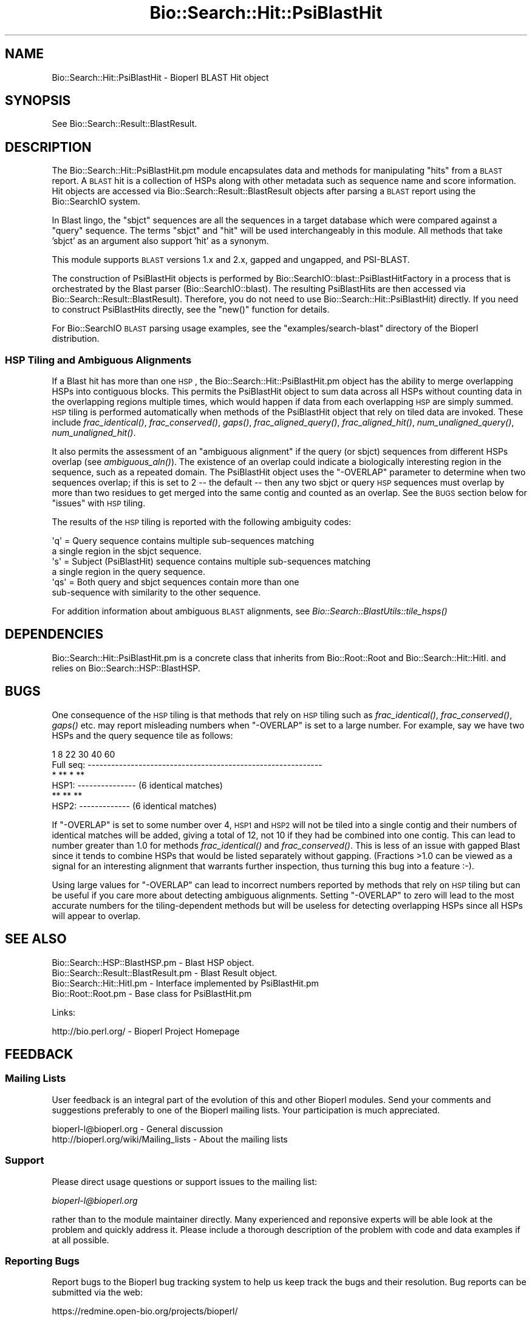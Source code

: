 .\" Automatically generated by Pod::Man 2.25 (Pod::Simple 3.16)
.\"
.\" Standard preamble:
.\" ========================================================================
.de Sp \" Vertical space (when we can't use .PP)
.if t .sp .5v
.if n .sp
..
.de Vb \" Begin verbatim text
.ft CW
.nf
.ne \\$1
..
.de Ve \" End verbatim text
.ft R
.fi
..
.\" Set up some character translations and predefined strings.  \*(-- will
.\" give an unbreakable dash, \*(PI will give pi, \*(L" will give a left
.\" double quote, and \*(R" will give a right double quote.  \*(C+ will
.\" give a nicer C++.  Capital omega is used to do unbreakable dashes and
.\" therefore won't be available.  \*(C` and \*(C' expand to `' in nroff,
.\" nothing in troff, for use with C<>.
.tr \(*W-
.ds C+ C\v'-.1v'\h'-1p'\s-2+\h'-1p'+\s0\v'.1v'\h'-1p'
.ie n \{\
.    ds -- \(*W-
.    ds PI pi
.    if (\n(.H=4u)&(1m=24u) .ds -- \(*W\h'-12u'\(*W\h'-12u'-\" diablo 10 pitch
.    if (\n(.H=4u)&(1m=20u) .ds -- \(*W\h'-12u'\(*W\h'-8u'-\"  diablo 12 pitch
.    ds L" ""
.    ds R" ""
.    ds C` ""
.    ds C' ""
'br\}
.el\{\
.    ds -- \|\(em\|
.    ds PI \(*p
.    ds L" ``
.    ds R" ''
'br\}
.\"
.\" Escape single quotes in literal strings from groff's Unicode transform.
.ie \n(.g .ds Aq \(aq
.el       .ds Aq '
.\"
.\" If the F register is turned on, we'll generate index entries on stderr for
.\" titles (.TH), headers (.SH), subsections (.SS), items (.Ip), and index
.\" entries marked with X<> in POD.  Of course, you'll have to process the
.\" output yourself in some meaningful fashion.
.ie \nF \{\
.    de IX
.    tm Index:\\$1\t\\n%\t"\\$2"
..
.    nr % 0
.    rr F
.\}
.el \{\
.    de IX
..
.\}
.\"
.\" Accent mark definitions (@(#)ms.acc 1.5 88/02/08 SMI; from UCB 4.2).
.\" Fear.  Run.  Save yourself.  No user-serviceable parts.
.    \" fudge factors for nroff and troff
.if n \{\
.    ds #H 0
.    ds #V .8m
.    ds #F .3m
.    ds #[ \f1
.    ds #] \fP
.\}
.if t \{\
.    ds #H ((1u-(\\\\n(.fu%2u))*.13m)
.    ds #V .6m
.    ds #F 0
.    ds #[ \&
.    ds #] \&
.\}
.    \" simple accents for nroff and troff
.if n \{\
.    ds ' \&
.    ds ` \&
.    ds ^ \&
.    ds , \&
.    ds ~ ~
.    ds /
.\}
.if t \{\
.    ds ' \\k:\h'-(\\n(.wu*8/10-\*(#H)'\'\h"|\\n:u"
.    ds ` \\k:\h'-(\\n(.wu*8/10-\*(#H)'\`\h'|\\n:u'
.    ds ^ \\k:\h'-(\\n(.wu*10/11-\*(#H)'^\h'|\\n:u'
.    ds , \\k:\h'-(\\n(.wu*8/10)',\h'|\\n:u'
.    ds ~ \\k:\h'-(\\n(.wu-\*(#H-.1m)'~\h'|\\n:u'
.    ds / \\k:\h'-(\\n(.wu*8/10-\*(#H)'\z\(sl\h'|\\n:u'
.\}
.    \" troff and (daisy-wheel) nroff accents
.ds : \\k:\h'-(\\n(.wu*8/10-\*(#H+.1m+\*(#F)'\v'-\*(#V'\z.\h'.2m+\*(#F'.\h'|\\n:u'\v'\*(#V'
.ds 8 \h'\*(#H'\(*b\h'-\*(#H'
.ds o \\k:\h'-(\\n(.wu+\w'\(de'u-\*(#H)/2u'\v'-.3n'\*(#[\z\(de\v'.3n'\h'|\\n:u'\*(#]
.ds d- \h'\*(#H'\(pd\h'-\w'~'u'\v'-.25m'\f2\(hy\fP\v'.25m'\h'-\*(#H'
.ds D- D\\k:\h'-\w'D'u'\v'-.11m'\z\(hy\v'.11m'\h'|\\n:u'
.ds th \*(#[\v'.3m'\s+1I\s-1\v'-.3m'\h'-(\w'I'u*2/3)'\s-1o\s+1\*(#]
.ds Th \*(#[\s+2I\s-2\h'-\w'I'u*3/5'\v'-.3m'o\v'.3m'\*(#]
.ds ae a\h'-(\w'a'u*4/10)'e
.ds Ae A\h'-(\w'A'u*4/10)'E
.    \" corrections for vroff
.if v .ds ~ \\k:\h'-(\\n(.wu*9/10-\*(#H)'\s-2\u~\d\s+2\h'|\\n:u'
.if v .ds ^ \\k:\h'-(\\n(.wu*10/11-\*(#H)'\v'-.4m'^\v'.4m'\h'|\\n:u'
.    \" for low resolution devices (crt and lpr)
.if \n(.H>23 .if \n(.V>19 \
\{\
.    ds : e
.    ds 8 ss
.    ds o a
.    ds d- d\h'-1'\(ga
.    ds D- D\h'-1'\(hy
.    ds th \o'bp'
.    ds Th \o'LP'
.    ds ae ae
.    ds Ae AE
.\}
.rm #[ #] #H #V #F C
.\" ========================================================================
.\"
.IX Title "Bio::Search::Hit::PsiBlastHit 3"
.TH Bio::Search::Hit::PsiBlastHit 3 "2013-05-09" "perl v5.14.2" "User Contributed Perl Documentation"
.\" For nroff, turn off justification.  Always turn off hyphenation; it makes
.\" way too many mistakes in technical documents.
.if n .ad l
.nh
.SH "NAME"
Bio::Search::Hit::PsiBlastHit \- Bioperl BLAST Hit object
.SH "SYNOPSIS"
.IX Header "SYNOPSIS"
See Bio::Search::Result::BlastResult.
.SH "DESCRIPTION"
.IX Header "DESCRIPTION"
The Bio::Search::Hit::PsiBlastHit.pm module encapsulates data and
methods for manipulating \*(L"hits\*(R" from a \s-1BLAST\s0 report. A \s-1BLAST\s0 hit is a
collection of HSPs along with other metadata such as sequence name and
score information. Hit objects are accessed via
Bio::Search::Result::BlastResult objects after parsing a \s-1BLAST\s0
report using the Bio::SearchIO system.
.PP
In Blast lingo, the \*(L"sbjct\*(R" sequences are all the sequences in a
target database which were compared against a \*(L"query\*(R" sequence.  The
terms \*(L"sbjct\*(R" and \*(L"hit\*(R" will be used interchangeably in this module.
All methods that take 'sbjct' as an argument also support 'hit' as a
synonym.
.PP
This module supports \s-1BLAST\s0 versions 1.x and 2.x, gapped and ungapped,
and PSI-BLAST.
.PP
The construction of PsiBlastHit objects is performed by
Bio::SearchIO::blast::PsiBlastHitFactory in a process that is
orchestrated by the Blast parser (Bio::SearchIO::blast).
The resulting PsiBlastHits are then accessed via
Bio::Search::Result::BlastResult). Therefore, you do not need to
use Bio::Search::Hit::PsiBlastHit) directly. If you need to
construct PsiBlastHits directly, see the \f(CW\*(C`new()\*(C'\fR function for details.
.PP
For Bio::SearchIO \s-1BLAST\s0 parsing usage examples, see the
\&\f(CW\*(C`examples/search\-blast\*(C'\fR directory of the Bioperl distribution.
.SS "\s-1HSP\s0 Tiling and Ambiguous Alignments"
.IX Subsection "HSP Tiling and Ambiguous Alignments"
If a Blast hit has more than one \s-1HSP\s0, the Bio::Search::Hit::PsiBlastHit.pm
object has the ability to merge overlapping HSPs into contiguous
blocks. This permits the PsiBlastHit object to sum data across all HSPs
without counting data in the overlapping regions multiple times, which
would happen if data from each overlapping \s-1HSP\s0 are simply summed.  \s-1HSP\s0
tiling is performed automatically when methods of the PsiBlastHit object
that rely on tiled data are invoked. These include
\&\fIfrac_identical()\fR, \fIfrac_conserved()\fR, \fIgaps()\fR,
\&\fIfrac_aligned_query()\fR, \fIfrac_aligned_hit()\fR,
\&\fInum_unaligned_query()\fR, \fInum_unaligned_hit()\fR.
.PP
It also permits the assessment of an \*(L"ambiguous alignment\*(R" if the
query (or sbjct) sequences from different HSPs overlap
(see \fIambiguous_aln()\fR). The existence
of an overlap could indicate a biologically interesting region in the
sequence, such as a repeated domain.  The PsiBlastHit object uses the
\&\f(CW\*(C`\-OVERLAP\*(C'\fR parameter to determine when two sequences overlap; if this is
set to 2 \*(-- the default \*(-- then any two sbjct or query \s-1HSP\s0 sequences
must overlap by more than two residues to get merged into the same
contig and counted as an overlap. See the \s-1BUGS\s0  section below for
\&\*(L"issues\*(R" with \s-1HSP\s0 tiling.
.PP
The results of the \s-1HSP\s0 tiling is reported with the following ambiguity codes:
.PP
.Vb 2
\&   \*(Aqq\*(Aq = Query sequence contains multiple sub\-sequences matching
\&         a single region in the sbjct sequence.
\&
\&   \*(Aqs\*(Aq = Subject (PsiBlastHit) sequence contains multiple sub\-sequences matching
\&         a single region in the query sequence.
\&
\&   \*(Aqqs\*(Aq = Both query and sbjct sequences contain more than one
\&          sub\-sequence with similarity to the other sequence.
.Ve
.PP
For addition information about ambiguous \s-1BLAST\s0 alignments, see
\&\fIBio::Search::BlastUtils::tile_hsps()\fR
.SH "DEPENDENCIES"
.IX Header "DEPENDENCIES"
Bio::Search::Hit::PsiBlastHit.pm is a concrete class that inherits from
Bio::Root::Root and Bio::Search::Hit::HitI.  and relies on
Bio::Search::HSP::BlastHSP.
.SH "BUGS"
.IX Header "BUGS"
One consequence of the \s-1HSP\s0 tiling is that methods that rely on \s-1HSP\s0
tiling such as \fIfrac_identical()\fR, \fIfrac_conserved()\fR, \fIgaps()\fR
etc. may report misleading numbers when \f(CW\*(C`\-OVERLAP\*(C'\fR is set to a large
number.  For example, say we have two HSPs and the query sequence tile
as follows:
.PP
.Vb 6
\&            1      8             22      30        40             60
\& Full seq:  \-\-\-\-\-\-\-\-\-\-\-\-\-\-\-\-\-\-\-\-\-\-\-\-\-\-\-\-\-\-\-\-\-\-\-\-\-\-\-\-\-\-\-\-\-\-\-\-\-\-\-\-\-\-\-\-\-\-\-\-
\&                    *  ** *   **
\& HSP1:             \-\-\-\-\-\-\-\-\-\-\-\-\-\-\-                    (6 identical matches)
\&                              **   **  **
\& HSP2:                        \-\-\-\-\-\-\-\-\-\-\-\-\-           (6 identical matches)
.Ve
.PP
If \f(CW\*(C`\-OVERLAP\*(C'\fR is set to some number over 4, \s-1HSP1\s0 and \s-1HSP2\s0 will not be
tiled into a single contig and their numbers of identical matches will
be added, giving a total of 12, not 10 if they had be combined into
one contig. This can lead to number greater than 1.0 for methods
\&\fIfrac_identical()\fR and \fIfrac_conserved()\fR. This is less of an issue
with gapped Blast since it tends to combine HSPs that would be listed
separately without gapping.  (Fractions >1.0 can be viewed as a
signal for an interesting alignment that warrants further inspection,
thus turning this bug into a feature :\-).
.PP
Using large values for \f(CW\*(C`\-OVERLAP\*(C'\fR can lead to incorrect numbers
reported by methods that rely on \s-1HSP\s0 tiling but can be useful if you
care more about detecting ambiguous alignments.  Setting \f(CW\*(C`\-OVERLAP\*(C'\fR
to zero will lead to the most accurate numbers for the
tiling-dependent methods but will be useless for detecting overlapping
HSPs since all HSPs will appear to overlap.
.SH "SEE ALSO"
.IX Header "SEE ALSO"
.Vb 4
\& Bio::Search::HSP::BlastHSP.pm         \- Blast HSP object.
\& Bio::Search::Result::BlastResult.pm   \- Blast Result object.
\& Bio::Search::Hit::HitI.pm             \- Interface implemented by PsiBlastHit.pm
\& Bio::Root::Root.pm                    \- Base class for PsiBlastHit.pm
.Ve
.PP
Links:
.PP
.Vb 1
\& http://bio.perl.org/                       \- Bioperl Project Homepage
.Ve
.SH "FEEDBACK"
.IX Header "FEEDBACK"
.SS "Mailing Lists"
.IX Subsection "Mailing Lists"
User feedback is an integral part of the evolution of this and other
Bioperl modules.  Send your comments and suggestions preferably to one
of the Bioperl mailing lists.  Your participation is much appreciated.
.PP
.Vb 2
\&  bioperl\-l@bioperl.org                  \- General discussion
\&  http://bioperl.org/wiki/Mailing_lists  \- About the mailing lists
.Ve
.SS "Support"
.IX Subsection "Support"
Please direct usage questions or support issues to the mailing list:
.PP
\&\fIbioperl\-l@bioperl.org\fR
.PP
rather than to the module maintainer directly. Many experienced and 
reponsive experts will be able look at the problem and quickly 
address it. Please include a thorough description of the problem 
with code and data examples if at all possible.
.SS "Reporting Bugs"
.IX Subsection "Reporting Bugs"
Report bugs to the Bioperl bug tracking system to help us keep track
the bugs and their resolution. Bug reports can be submitted via the
web:
.PP
.Vb 1
\&    https://redmine.open\-bio.org/projects/bioperl/
.Ve
.SH "AUTHOR"
.IX Header "AUTHOR"
Steve Chervitz <sac@bioperl.org>
.PP
See the \s-1FEEDBACK\s0 section  for where to send bug reports and comments.
.SH "ACKNOWLEDGEMENTS"
.IX Header "ACKNOWLEDGEMENTS"
This software was originally developed in the Department of Genetics
at Stanford University. I would also like to acknowledge my
colleagues at Affymetrix for useful feedback.
.SH "COPYRIGHT"
.IX Header "COPYRIGHT"
Copyright (c) 1996\-2001 Steve Chervitz. All Rights Reserved.
.SH "DISCLAIMER"
.IX Header "DISCLAIMER"
This software is provided \*(L"as is\*(R" without warranty of any kind.
.SH "APPENDIX"
.IX Header "APPENDIX"
The rest of the documentation details each of the object methods.
Internal methods are usually preceded with a _
.SS "new"
.IX Subsection "new"
.Vb 10
\& Usage     : $hit = Bio::Search::Hit::PsiBlastHit\->new( %named_params );
\&           : Bio::Search::Hit::PsiBlastHit.pm objects are constructed
\&           : automatically by Bio::SearchIO::PsiBlastHitFactory.pm,
\&           : so there is no need for direct instantiation.
\& Purpose   : Constructs a new PsiBlastHit object and Initializes key variables
\&           : for the hit.
\& Returns   : A Bio::Search::Hit::PsiBlastHit object
\& Argument  : Named Parameters:
\&           : Parameter keys are case\-insensitive.
\&           :     \-RAW_DATA   => array reference holding raw BLAST report data
\&           :                    for a single hit. This includes all lines
\&           :                    within the HSP alignment listing section of a
\&           :                    traditional BLAST or PSI\-BLAST (non\-XML) report,
\&           :                    starting at (or just after) the leading \*(Aq>\*(Aq.
\&           :         \-HOLD_RAW_DATA => boolean, should \-RAW_DATA be saved within the object.
\&           :         \-QUERY_LEN  => Length of the query sequence
\&           :         \-ITERATION  => integer (PSI\-BLAST iteration number in which hit was found)
\&           :         \-OVERLAP    => integer (maximum overlap between adjacent
\&           :                    HSPs when tiling)
\&           :         \-PROGRAM    => string (type of Blast: BLASTP, BLASTN, etc)
\&           :         \-SIGNIF     => significance
\&           :         \-IS_PVAL    => boolean, true if \-SIGNIF contains a P\-value
\&           :         \-SCORE      => raw BLAST score
\&           :         \-FOUND_AGAIN   => boolean, true if this was a hit from the
\&           :                       section of a PSI\-BLAST with iteration > 1
\&           :                       containing sequences that were also found
\&           :                       in iteration 1.
\& Comments  : This object accepts raw Blast report data not because it
\&           : is required for parsing, but in order to retrieve it
\&           : (only available if \-HOLD_RAW_DATA is set to true).
.Ve
.PP
See Also   : \fIBio::Search::BlastUtils::tile_hsps()\fR, \fIBio::Root::Root::new()\fR
.SS "algorithm"
.IX Subsection "algorithm"
.Vb 9
\& Title   : algorithm
\& Usage   : $alg = $hit\->algorithm();
\& Function: Gets the algorithm specification that was used to obtain the hit
\&           For BLAST, the algorithm denotes what type of sequence was aligned
\&           against what (BLASTN: dna\-dna, BLASTP prt\-prt, BLASTX translated
\&           dna\-prt, TBLASTN prt\-translated dna, TBLASTX translated
\&           dna\-translated dna).
\& Returns : a scalar string
\& Args    : none
.Ve
.SS "name"
.IX Subsection "name"
.Vb 8
\& Usage     : $hit\->name([string]);
\& Purpose   : Set/Get a string to identify the hit.
\& Example   : $name = $hit\->name;
\&           : $hit\->name(\*(AqM81707\*(Aq);
\& Returns   : String consisting of the hit\*(Aqs name or undef if not set.
\& Comments  : The name is parsed out of the "Query=" line as the first chunk of
\&             non\-whitespace text. If you want the rest of the line, use
\&             $hit\->description().
.Ve
.PP
See Also: \fIaccession()\fR
.SS "description"
.IX Subsection "description"
.Vb 10
\& Usage     : $hit_object\->description( [integer] );
\& Purpose   : Set/Get a description string for the hit.
\&             This is parsed out of the "Query=" line as everything after
\&             the first chunk of non\-whitespace text. Use $hit\->name()
\&             to get the first chunk (the ID of the sequence).
\& Example   : $description = $hit\->description;
\&           : $desc_60char = $hit\->description(60);
\& Argument  : Integer (optional) indicating the desired length of the
\&           : description string to be returned.
\& Returns   : String consisting of the hit\*(Aqs description or undef if not set.
.Ve
.SS "accession"
.IX Subsection "accession"
.Vb 8
\& Title   : accession
\& Usage   : $acc = $hit\->accession();
\& Function: Retrieve the accession (if available) for the hit
\& Returns : a scalar string (empty string if not set)
\& Args    : none
\& Comments: Accession numbers are extracted based on the assumption that they
\&           are delimited by | characters (NCBI\-style). If this is not the case,
\&           use the name() method and parse it as necessary.
.Ve
.PP
See Also: \fIname()\fR
.SS "raw_score"
.IX Subsection "raw_score"
.Vb 6
\& Usage     : $hit_object\->raw_score();
\& Purpose   : Gets the BLAST score of the best HSP for the current Blast hit.
\& Example   : $score = $hit_object\->raw_score();
\& Returns   : Integer
\& Argument  : n/a
\& Throws    : n/a
.Ve
.PP
See Also   : \fIbits()\fR
.SS "length"
.IX Subsection "length"
.Vb 8
\& Usage     : $hit_object\->length();
\& Purpose   : Get the total length of the hit sequence.
\& Example   : $len = $hit_object\->length();
\& Returns   : Integer
\& Argument  : n/a
\& Throws    : n/a
\& Comments  : Developer note: when using the built\-in length function within
\&           : this module, call it as CORE::length().
.Ve
.PP
See Also   : \fIlogical_length()\fR,  \fIlength_aln()\fR
.SS "significance"
.IX Subsection "significance"
Equivalent to \fIsignif()\fR
.SS "next_hsp"
.IX Subsection "next_hsp"
.Vb 6
\& Title    : next_hsp
\& Usage    : $hsp = $obj\->next_hsp();
\& Function : returns the next available High Scoring Pair object
\& Example  :
\& Returns  : Bio::Search::HSP::BlastHSP or undef if finished
\& Args     : none
.Ve
.SS "score"
.IX Subsection "score"
Equivalent to \fIraw_score()\fR
.SS "hit_length"
.IX Subsection "hit_length"
Equivalent to \fIlength()\fR
.SS "signif"
.IX Subsection "signif"
.Vb 10
\& Usage     : $hit_object\->signif( [format] );
\& Purpose   : Get the P or Expect value for the best HSP of the given BLAST hit.
\&           : The value returned is the one which is reported in the description
\&           : section of the Blast report. For Blast1 and WU\-Blast2, this
\&           : is a P\-value, for Blast2, it is an Expect value.
\& Example   : $obj\->signif()        # returns 1.3e\-34
\&           : $obj\->signif(\*(Aqexp\*(Aq)   # returns \-34
\&           : $obj\->signif(\*(Aqparts\*(Aq) # returns (1.3, \-34)
\& Returns   : Float or scientific notation number (the raw P/Expect value, DEFAULT).
\&           : Integer if format == \*(Aqexp\*(Aq (the magnitude of the base 10 exponent).
\&           : 2\-element list (float, int) if format == \*(Aqparts\*(Aq and P/Expect value
\&           :                is in scientific notation (see Comments).
\& Argument  : format: string of \*(Aqraw\*(Aq | \*(Aqexp\*(Aq | \*(Aqparts\*(Aq
\&           :    \*(Aqraw\*(Aq returns value given in report. Default. (1.2e\-34)
\&           :    \*(Aqexp\*(Aq returns exponent value only (34)
\&           :    \*(Aqparts\*(Aq returns the decimal and exponent as a
\&           :            2\-element list (1.2, \-34)  (see Comments).
\& Throws    : n/a
\& Comments  : The signif() method provides a way to deal with the fact that
\&           : Blast1 and Blast2 formats (and WU\- vs. NCBI\-BLAST) differ in
\&           : what is reported in the description lines of each hit in the
\&           : Blast report. The signif() method frees any client code from
\&           : having to know if this is a P\-value or an Expect value,
\&           : making it easier to write code that can process both
\&           : Blast1 and Blast2 reports. This is not necessarily a good thing,
\&           : since one should always know when one is working with P\-values or
\&           : Expect values (hence the deprecated status).
\&           : Use of expect() is recommended since all hits will have an Expect value.
\&           :
\&           : Using the \*(Aqparts\*(Aq argument is not recommended since it will not
\&           : work as expected if the expect value is not in scientific notation.
\&           : That is, floats are not converted into sci notation before
\&           : splitting into parts.
.Ve
.PP
See Also   : p(), \fIexpect()\fR, \fIBio::Search::BlastUtils::get_exponent()\fR
.SS "to_string"
.IX Subsection "to_string"
.Vb 10
\& Title   : to_string
\& Usage   : print $hit\->to_string;
\& Function: Returns a string representation for the Blast Hit.
\&           Primarily intended for debugging purposes.
\& Example : see usage
\& Returns : A string of the form:
\&           [PsiBlastHit] <name> <description>
\&           e.g.:
\&           [PsiBlastHit] emb|Z46660|SC9725 S.cerevisiae chromosome XIII cosmid
\& Args    : None
.Ve
.SS "ambiguous_aln"
.IX Subsection "ambiguous_aln"
.Vb 10
\& Usage     : $ambig_code = $hit_object\->ambiguous_aln();
\& Purpose   : Sets/Gets ambiguity code data member.
\& Example   : (see usage)
\& Returns   : String = \*(Aqq\*(Aq, \*(Aqs\*(Aq, \*(Aqqs\*(Aq, \*(Aq\-\*(Aq
\&           :   \*(Aqq\*(Aq  = query sequence contains overlapping sub\-sequences
\&           :          while sbjct does not.
\&           :   \*(Aqs\*(Aq  = sbjct sequence contains overlapping sub\-sequences
\&           :          while query does not.
\&           :   \*(Aqqs\*(Aq = query and sbjct sequence contains overlapping sub\-sequences
\&           :          relative to each other.
\&           :   \*(Aq\-\*(Aq  = query and sbjct sequence do not contains multiple domains
\&           :          relative to each other OR both contain the same distribution
\&           :          of similar domains.
\& Argument  : n/a
\& Throws    : n/a
\& Status    : Experimental
.Ve
.PP
See Also   : Bio::Search::BlastUtils::tile_hsps, \*(L"\s-1HSP\s0 Tiling and Ambiguous Alignments\*(R"
.SS "overlap"
.IX Subsection "overlap"
.Vb 11
\& Usage     : $blast_object\->overlap( [integer] );
\& Purpose   : Gets/Sets the allowable amount overlap between different HSP sequences.
\& Example   : $blast_object\->overlap(5);
\&           : $overlap = $blast_object\->overlap;
\& Returns   : Integer.
\& Argument  : integer.
\& Throws    : n/a
\& Status    : Experimental
\& Comments  : Any two HSPs whose sequences overlap by less than or equal
\&           : to the overlap() number of resides will be considered separate HSPs
\&           : and will not get tiled by Bio::Search::BlastUtils::_adjust_contigs().
.Ve
.PP
See Also   : \fIBio::Search::BlastUtils::_adjust_contigs()\fR, \s-1BUGS\s0
.SS "bits"
.IX Subsection "bits"
.Vb 7
\& Usage     : $hit_object\->bits();
\& Purpose   : Gets the BLAST bit score of the best HSP for the current Blast hit.
\& Example   : $bits = $hit_object\->bits();
\& Returns   : Integer
\& Argument  : n/a
\& Throws    : Exception if bit score is not set.
\& Comments  : For BLAST1, the non\-bit score is listed in the summary line.
.Ve
.PP
See Also   : \fIscore()\fR
.SS "n"
.IX Subsection "n"
.Vb 10
\& Usage     : $hit_object\->n();
\& Purpose   : Gets the N number for the current Blast hit.
\&           : This is the number of HSPs in the set which was ascribed
\&           : the lowest P\-value (listed on the description line).
\&           : This number is not the same as the total number of HSPs.
\&           : To get the total number of HSPs, use num_hsps().
\& Example   : $n = $hit_object\->n();
\& Returns   : Integer
\& Argument  : n/a
\& Throws    : Exception if HSPs have not been set (BLAST2 reports).
\& Comments  : Note that the N parameter is not reported in gapped BLAST2.
\&           : Calling n() on such reports will result in a call to num_hsps().
\&           : The num_hsps() method will count the actual number of
\&           : HSPs in the alignment listing, which may exceed N in
\&           : some cases.
.Ve
.PP
See Also   : \fInum_hsps()\fR
.SS "frame"
.IX Subsection "frame"
.Vb 11
\& Usage     : $hit_object\->frame();
\& Purpose   : Gets the reading frame for the best HSP after HSP tiling.
\&           : This is only valid for BLASTX and TBLASTN/X reports.
\& Example   : $frame = $hit_object\->frame();
\& Returns   : Integer (\-2 .. +2)
\& Argument  : n/a
\& Throws    : Exception if HSPs have not been set (BLAST2 reports).
\& Comments  : This method requires that all HSPs be tiled. If they have not
\&           : already been tiled, they will be tiled first automatically..
\&           : If you don\*(Aqt want the tiled data, iterate through each HSP
\&           : calling frame() on each (use hsps() to get all HSPs).
.Ve
.PP
See Also   : \fIhsps()\fR
.SS "p"
.IX Subsection "p"
.Vb 10
\& Usage     : $hit_object\->p( [format] );
\& Purpose   : Get the P\-value for the best HSP of the given BLAST hit.
\&           : (Note that P\-values are not provided with NCBI Blast2 reports).
\& Example   : $p =  $sbjct\->p;
\&           : $p =  $sbjct\->p(\*(Aqexp\*(Aq);  # get exponent only.
\&           : ($num, $exp) =  $sbjct\->p(\*(Aqparts\*(Aq);  # split sci notation into parts
\& Returns   : Float or scientific notation number (the raw P\-value, DEFAULT).
\&           : Integer if format == \*(Aqexp\*(Aq (the magnitude of the base 10 exponent).
\&           : 2\-element list (float, int) if format == \*(Aqparts\*(Aq and P\-value
\&           :                is in scientific notation (See Comments).
\& Argument  : format: string of \*(Aqraw\*(Aq | \*(Aqexp\*(Aq | \*(Aqparts\*(Aq
\&           :    \*(Aqraw\*(Aq returns value given in report. Default. (1.2e\-34)
\&           :    \*(Aqexp\*(Aq returns exponent value only (34)
\&           :    \*(Aqparts\*(Aq returns the decimal and exponent as a
\&           :            2\-element list (1.2, \-34) (See Comments).
\& Throws    : Warns if no P\-value is defined. Uses expect instead.
\& Comments  : Using the \*(Aqparts\*(Aq argument is not recommended since it will not
\&           : work as expected if the P\-value is not in scientific notation.
\&           : That is, floats are not converted into sci notation before
\&           : splitting into parts.
.Ve
.PP
See Also   : \fIexpect()\fR, \fIsignif()\fR, \fIBio::Search::BlastUtils::get_exponent()\fR
.SS "expect"
.IX Subsection "expect"
.Vb 10
\& Usage     : $hit_object\->expect( [format] );
\& Purpose   : Get the Expect value for the best HSP of the given BLAST hit.
\& Example   : $e =  $sbjct\->expect;
\&           : $e =  $sbjct\->expect(\*(Aqexp\*(Aq);  # get exponent only.
\&           : ($num, $exp) = $sbjct\->expect(\*(Aqparts\*(Aq);  # split sci notation into parts
\& Returns   : Float or scientific notation number (the raw expect value, DEFAULT).
\&           : Integer if format == \*(Aqexp\*(Aq (the magnitude of the base 10 exponent).
\&           : 2\-element list (float, int) if format == \*(Aqparts\*(Aq and Expect
\&           :                is in scientific notation (see Comments).
\& Argument  : format: string of \*(Aqraw\*(Aq | \*(Aqexp\*(Aq | \*(Aqparts\*(Aq
\&           :    \*(Aqraw\*(Aq returns value given in report. Default. (1.2e\-34)
\&           :    \*(Aqexp\*(Aq returns exponent value only (34)
\&           :    \*(Aqparts\*(Aq returns the decimal and exponent as a
\&           :            2\-element list (1.2, \-34)  (see Comments).
\& Throws    : Exception if the Expect value is not defined.
\& Comments  : Using the \*(Aqparts\*(Aq argument is not recommended since it will not
\&           : work as expected if the expect value is not in scientific notation.
\&           : That is, floats are not converted into sci notation before
\&           : splitting into parts.
.Ve
.PP
See Also   : p(), \fIsignif()\fR, \fIBio::Search::BlastUtils::get_exponent()\fR
.SS "hsps"
.IX Subsection "hsps"
.Vb 10
\& Usage     : $hit_object\->hsps();
\& Purpose   : Get a list containing all HSP objects.
\&           : Get the numbers of HSPs for the current hit.
\& Example   : @hsps = $hit_object\->hsps();
\&           : $num  = $hit_object\->hsps();  # alternatively, use num_hsps()
\& Returns   : Array context : list of Bio::Search::HSP::BlastHSP.pm objects.
\&           : Scalar context: integer (number of HSPs).
\&           :                 (Equivalent to num_hsps()).
\& Argument  : n/a. Relies on wantarray
\& Throws    : Exception if the HSPs have not been collected.
.Ve
.PP
See Also   : \fIhsp()\fR, \fInum_hsps()\fR
.SS "hsp"
.IX Subsection "hsp"
.Vb 12
\& Usage     : $hit_object\->hsp( [string] );
\& Purpose   : Get a single BlastHSP.pm object for the present PsiBlastHit.pm object.
\& Example   : $hspObj  = $hit_object\->hsp;  # same as \*(Aqbest\*(Aq
\&           : $hspObj  = $hit_object\->hsp(\*(Aqbest\*(Aq);
\&           : $hspObj  = $hit_object\->hsp(\*(Aqworst\*(Aq);
\& Returns   : Object reference for a Bio::Search::HSP::BlastHSP.pm object.
\& Argument  : String (or no argument).
\&           :   No argument (default) = highest scoring HSP (same as \*(Aqbest\*(Aq).
\&           :   \*(Aqbest\*(Aq or \*(Aqfirst\*(Aq = highest scoring HSP.
\&           :   \*(Aqworst\*(Aq or \*(Aqlast\*(Aq = lowest scoring HSP.
\& Throws    : Exception if the HSPs have not been collected.
\&           : Exception if an unrecognized argument is used.
.Ve
.PP
See Also   : \fIhsps()\fR, num_hsps()
.SS "num_hsps"
.IX Subsection "num_hsps"
.Vb 6
\& Usage     : $hit_object\->num_hsps();
\& Purpose   : Get the number of HSPs for the present Blast hit.
\& Example   : $nhsps = $hit_object\->num_hsps();
\& Returns   : Integer
\& Argument  : n/a
\& Throws    : Exception if the HSPs have not been collected.
.Ve
.PP
See Also   : \fIhsps()\fR
.SS "logical_length"
.IX Subsection "logical_length"
.Vb 10
\& Usage     : $hit_object\->logical_length( [seq_type] );
\&           : (mostly intended for internal use).
\& Purpose   : Get the logical length of the hit sequence.
\&           : For query sequence of BLASTX and TBLASTX reports and the hit
\&           : sequence of TBLASTN and TBLASTX reports, the returned length
\&           : is the length of the would\-be amino acid sequence (length/3).
\&           : For all other BLAST flavors, this function is the same as length().
\& Example   : $len = $hit_object\->logical_length();
\& Returns   : Integer
\& Argument  : seq_type = \*(Aqquery\*(Aq or \*(Aqhit\*(Aq or \*(Aqsbjct\*(Aq (default = \*(Aqquery\*(Aq)
\&             (\*(Aqsbjct\*(Aq is synonymous with \*(Aqhit\*(Aq)
\& Throws    : n/a
\& Comments  : This is important for functions like frac_aligned_query()
\&           : which need to operate in amino acid coordinate space when dealing
\&           : with T?BLASTX type reports.
.Ve
.PP
See Also   : \fIlength()\fR, \fIfrac_aligned_query()\fR, \fIfrac_aligned_hit()\fR
.SS "length_aln"
.IX Subsection "length_aln"
.Vb 10
\& Usage     : $hit_object\->length_aln( [seq_type] );
\& Purpose   : Get the total length of the aligned region for query or sbjct seq.
\&           : This number will include all HSPs
\& Example   : $len    = $hit_object\->length_aln(); # default = query
\&           : $lenAln = $hit_object\->length_aln(\*(Aqquery\*(Aq);
\& Returns   : Integer
\& Argument  : seq_Type = \*(Aqquery\*(Aq or \*(Aqhit\*(Aq or \*(Aqsbjct\*(Aq (Default = \*(Aqquery\*(Aq)
\&             (\*(Aqsbjct\*(Aq is synonymous with \*(Aqhit\*(Aq)
\& Throws    : Exception if the argument is not recognized.
\& Comments  : This method will report the logical length of the alignment,
\&           : meaning that for TBLAST[NX] reports, the length is reported
\&           : using amino acid coordinate space (i.e., nucleotides / 3).
\&           :
\&           : This method requires that all HSPs be tiled. If they have not
\&           : already been tiled, they will be tiled first automatically..
\&           : If you don\*(Aqt want the tiled data, iterate through each HSP
\&           : calling length() on each (use hsps() to get all HSPs).
.Ve
.PP
See Also   : \fIlength()\fR, \fIfrac_aligned_query()\fR, \fIfrac_aligned_hit()\fR, \fIgaps()\fR, \fIBio::Search::BlastUtils::tile_hsps()\fR, \fIBio::Search::HSP::BlastHSP::length()\fR
.SS "gaps"
.IX Subsection "gaps"
.Vb 10
\& Usage     : $hit_object\->gaps( [seq_type] );
\& Purpose   : Get the number of gaps in the aligned query, sbjct, or both sequences.
\&           : Data is summed across all HSPs.
\& Example   : $qgaps = $hit_object\->gaps(\*(Aqquery\*(Aq);
\&           : $hgaps = $hit_object\->gaps(\*(Aqhit\*(Aq);
\&           : $tgaps = $hit_object\->gaps();    # default = total (query + hit)
\& Returns   : scalar context: integer
\&           : array context without args: two\-element list of integers
\&           :    (queryGaps, sbjctGaps)
\&           : Array context can be forced by providing an argument of \*(Aqlist\*(Aq or \*(Aqarray\*(Aq.
\&           :
\&           : CAUTION: Calling this method within printf or sprintf is arrray context.
\&           : So this function may not give you what you expect. For example:
\&           :          printf "Total gaps: %d", $hit\->gaps();
\&           : Actually returns a two\-element array, so what gets printed
\&           : is the number of gaps in the query, not the total
\&           :
\& Argument  : seq_type: \*(Aqquery\*(Aq | \*(Aqhit\*(Aq or \*(Aqsbjct\*(Aq | \*(Aqtotal\*(Aq | \*(Aqlist\*(Aq  (default = \*(Aqtotal\*(Aq)
\&             (\*(Aqsbjct\*(Aq is synonymous with \*(Aqhit\*(Aq)
\& Throws    : n/a
\& Comments  : If you need data for each HSP, use hsps() and then interate
\&           : through each HSP object.
\&           : This method requires that all HSPs be tiled. If they have not
\&           : already been tiled, they will be tiled first automatically..
\&           : Not relying on wantarray since that will fail in situations
\&           : such as printf "%d", $hit\->gaps() in which you might expect to
\&           : be printing the total gaps, but evaluates to array context.
.Ve
.PP
See Also   : \fIlength_aln()\fR
.SS "matches"
.IX Subsection "matches"
.Vb 10
\& Usage     : $hit_object\->matches( [class] );
\& Purpose   : Get the total number of identical or conserved matches
\&           : (or both) across all HSPs.
\&           : (Note: \*(Aqconservative\*(Aq matches are indicated as \*(Aqpositives\*(Aq
\&           :         in the Blast report.)
\& Example   : ($id,$cons) = $hit_object\->matches(); # no argument
\&           : $id = $hit_object\->matches(\*(Aqid\*(Aq);
\&           : $cons = $hit_object\->matches(\*(Aqcons\*(Aq);
\& Returns   : Integer or a 2\-element array of integers
\& Argument  : class = \*(Aqid\*(Aq | \*(Aqcons\*(Aq OR none.
\&           : If no argument is provided, both identical and conservative
\&           : numbers are returned in a two element list.
\&           : (Other terms can be used to refer to the conservative
\&           :  matches, e.g., \*(Aqpositive\*(Aq. All that is checked is whether or
\&           :  not the supplied string starts with \*(Aqid\*(Aq. If not, the
\&           : conservative matches are returned.)
\& Throws    : Exception if the requested data cannot be obtained.
\& Comments  : If you need data for each HSP, use hsps() and then interate
\&           : through the HSP objects.
\&           : Does not rely on wantarray to return a list. Only checks for
\&           : the presence of an argument (no arg = return list).
.Ve
.PP
See Also   : \fIBio::Search::HSP::BlastHSP::matches()\fR, \fIhsps()\fR
.SS "start"
.IX Subsection "start"
.Vb 10
\& Usage     : $sbjct\->start( [seq_type] );
\& Purpose   : Gets the start coordinate for the query, sbjct, or both sequences
\&           : in the PsiBlastHit object. If there is more than one HSP, the lowest start
\&           : value of all HSPs is returned.
\& Example   : $qbeg = $sbjct\->start(\*(Aqquery\*(Aq);
\&           : $sbeg = $sbjct\->start(\*(Aqhit\*(Aq);
\&           : ($qbeg, $sbeg) = $sbjct\->start();
\& Returns   : scalar context: integer
\&           : array context without args: list of two integers (queryStart, sbjctStart)
\&           : Array context can be "induced" by providing an argument of \*(Aqlist\*(Aq or \*(Aqarray\*(Aq.
\& Argument  : In scalar context: seq_type = \*(Aqquery\*(Aq or \*(Aqhit\*(Aq or \*(Aqsbjct\*(Aq (default = \*(Aqquery\*(Aq)
\&             (\*(Aqsbjct\*(Aq is synonymous with \*(Aqhit\*(Aq)
\& Throws    : n/a
\& Comments  : This method requires that all HSPs be tiled. If there is more than one
\&           : HSP and they have not already been tiled, they will be tiled first automatically..
\&           : Remember that the start and end coordinates of all HSPs are
\&           : normalized so that start < end. Strand information can be
\&           : obtained by calling $hit\->strand().
.Ve
.PP
See Also   : \fIend()\fR, \fIrange()\fR, \fIstrand()\fR, \*(L"\s-1HSP\s0 Tiling and Ambiguous Alignments\*(R", Bio::Search::HSP::BlastHSP::start
.SS "end"
.IX Subsection "end"
.Vb 10
\& Usage     : $sbjct\->end( [seq_type] );
\& Purpose   : Gets the end coordinate for the query, sbjct, or both sequences
\&           : in the PsiBlastHit object. If there is more than one HSP, the largest end
\&           : value of all HSPs is returned.
\& Example   : $qend = $sbjct\->end(\*(Aqquery\*(Aq);
\&           : $send = $sbjct\->end(\*(Aqhit\*(Aq);
\&           : ($qend, $send) = $sbjct\->end();
\& Returns   : scalar context: integer
\&           : array context without args: list of two integers (queryEnd, sbjctEnd)
\&           : Array context can be "induced" by providing an argument of \*(Aqlist\*(Aq or \*(Aqarray\*(Aq.
\& Argument  : In scalar context: seq_type = \*(Aqquery\*(Aq or \*(Aqsbjct\*(Aq
\&           :  (case insensitive). If not supplied, \*(Aqquery\*(Aq is used.
\& Throws    : n/a
\& Comments  : This method requires that all HSPs be tiled. If there is more than one
\&           : HSP and they have not already been tiled, they will be tiled first automatically..
\&           : Remember that the start and end coordinates of all HSPs are
\&           : normalized so that start < end. Strand information can be
\&           : obtained by calling $hit\->strand().
.Ve
.PP
See Also   : \fIstart()\fR, \fIrange()\fR, \fIstrand()\fR, \*(L"\s-1HSP\s0 Tiling and Ambiguous Alignments\*(R", Bio::Search::HSP::BlastHSP::end
.SS "range"
.IX Subsection "range"
.Vb 9
\& Usage     : $sbjct\->range( [seq_type] );
\& Purpose   : Gets the (start, end) coordinates for the query or sbjct sequence
\&           : in the HSP alignment.
\& Example   : ($qbeg, $qend) = $sbjct\->range(\*(Aqquery\*(Aq);
\&           : ($sbeg, $send) = $sbjct\->range(\*(Aqhit\*(Aq);
\& Returns   : Two\-element array of integers
\& Argument  : seq_type = string, \*(Aqquery\*(Aq or \*(Aqhit\*(Aq or \*(Aqsbjct\*(Aq  (default = \*(Aqquery\*(Aq)
\&             (\*(Aqsbjct\*(Aq is synonymous with \*(Aqhit\*(Aq)
\& Throws    : n/a
.Ve
.PP
See Also   : \fIstart()\fR, \fIend()\fR
.SS "frac_identical"
.IX Subsection "frac_identical"
.Vb 10
\& Usage     : $hit_object\->frac_identical( [seq_type] );
\& Purpose   : Get the overall fraction of identical positions across all HSPs.
\&           : The number refers to only the aligned regions and does not
\&           : account for unaligned regions in between the HSPs, if any.
\& Example   : $frac_iden = $hit_object\->frac_identical(\*(Aqquery\*(Aq);
\& Returns   : Float (2\-decimal precision, e.g., 0.75).
\& Argument  : seq_type: \*(Aqquery\*(Aq | \*(Aqhit\*(Aq or \*(Aqsbjct\*(Aq | \*(Aqtotal\*(Aq
\&           : default = \*(Aqquery\*(Aq (but see comments below).
\&           : (\*(Aqsbjct\*(Aq is synonymous with \*(Aqhit\*(Aq)
\& Throws    : n/a
\& Comments  : Different versions of Blast report different values for the total
\&           : length of the alignment. This is the number reported in the
\&           : denominators in the stats section:
\&           : "Identical = 34/120 Positives = 67/120".
\&           : NCBI BLAST uses the total length of the alignment (with gaps)
\&           : WU\-BLAST uses the length of the query sequence (without gaps).
\&           :
\&           : Therefore, when called with an argument of \*(Aqtotal\*(Aq,
\&           : this method will report different values depending on the
\&           : version of BLAST used. Total does NOT take into account HSP
\&           : tiling, so it should not be used.
\&           :
\&           : To get the fraction identical among only the aligned residues,
\&           : ignoring the gaps, call this method without an argument or
\&           : with an argument of \*(Aqquery\*(Aq or \*(Aqhit\*(Aq.
\&           :
\&           : If you need data for each HSP, use hsps() and then iterate
\&           : through the HSP objects.
\&           : This method requires that all HSPs be tiled. If they have not
\&           : already been tiled, they will be tiled first automatically.
.Ve
.PP
See Also   : \fIfrac_conserved()\fR, \fIfrac_aligned_query()\fR, \fImatches()\fR, \fIBio::Search::BlastUtils::tile_hsps()\fR
.SS "frac_conserved"
.IX Subsection "frac_conserved"
.Vb 10
\& Usage     : $hit_object\->frac_conserved( [seq_type] );
\& Purpose   : Get the overall fraction of conserved positions across all HSPs.
\&           : The number refers to only the aligned regions and does not
\&           : account for unaligned regions in between the HSPs, if any.
\& Example   : $frac_cons = $hit_object\->frac_conserved(\*(Aqhit\*(Aq);
\& Returns   : Float (2\-decimal precision, e.g., 0.75).
\& Argument  : seq_type: \*(Aqquery\*(Aq | \*(Aqhit\*(Aq or \*(Aqsbjct\*(Aq | \*(Aqtotal\*(Aq
\&           : default = \*(Aqquery\*(Aq (but see comments below).
\&           : (\*(Aqsbjct\*(Aq is synonymous with \*(Aqhit\*(Aq)
\& Throws    : n/a
\& Comments  : Different versions of Blast report different values for the total
\&           : length of the alignment. This is the number reported in the
\&           : denominators in the stats section:
\&           : "Positives = 34/120 Positives = 67/120".
\&           : NCBI BLAST uses the total length of the alignment (with gaps)
\&           : WU\-BLAST uses the length of the query sequence (without gaps).
\&           :
\&           : Therefore, when called with an argument of \*(Aqtotal\*(Aq,
\&           : this method will report different values depending on the
\&           : version of BLAST used. Total does NOT take into account HSP
\&           : tiling, so it should not be used.
\&           :
\&           : To get the fraction conserved among only the aligned residues,
\&           : ignoring the gaps, call this method without an argument or
\&           : with an argument of \*(Aqquery\*(Aq or \*(Aqhit\*(Aq.
\&           :
\&           : If you need data for each HSP, use hsps() and then interate
\&           : through the HSP objects.
\&           : This method requires that all HSPs be tiled. If they have not
\&           : already been tiled, they will be tiled first automatically.
.Ve
.PP
See Also   : \fIfrac_identical()\fR, \fImatches()\fR, \fIBio::Search::BlastUtils::tile_hsps()\fR
.SS "frac_aligned_query"
.IX Subsection "frac_aligned_query"
.Vb 10
\& Usage     : $hit_object\->frac_aligned_query();
\& Purpose   : Get the fraction of the query sequence which has been aligned
\&           : across all HSPs (not including intervals between non\-overlapping
\&           : HSPs).
\& Example   : $frac_alnq = $hit_object\->frac_aligned_query();
\& Returns   : Float (2\-decimal precision, e.g., 0.75).
\& Argument  : n/a
\& Throws    : n/a
\& Comments  : If you need data for each HSP, use hsps() and then interate
\&           : through the HSP objects.
\&           : To compute the fraction aligned, the logical length of the query
\&           : sequence is used, meaning that for [T]BLASTX reports, the
\&           : full length of the query sequence is converted into amino acids
\&           : by dividing by 3. This is necessary because of the way
\&           : the lengths of aligned sequences are computed.
\&           : This method requires that all HSPs be tiled. If they have not
\&           : already been tiled, they will be tiled first automatically.
.Ve
.PP
See Also   : \fIfrac_aligned_hit()\fR, \fIlogical_length()\fR, \fIlength_aln()\fR,  \fIBio::Search::BlastUtils::tile_hsps()\fR
.SS "frac_aligned_hit"
.IX Subsection "frac_aligned_hit"
.Vb 10
\& Usage     : $hit_object\->frac_aligned_hit();
\& Purpose   : Get the fraction of the hit (sbjct) sequence which has been aligned
\&           : across all HSPs (not including intervals between non\-overlapping
\&           : HSPs).
\& Example   : $frac_alnq = $hit_object\->frac_aligned_hit();
\& Returns   : Float (2\-decimal precision, e.g., 0.75).
\& Argument  : n/a
\& Throws    : n/a
\& Comments  : If you need data for each HSP, use hsps() and then interate
\&           : through the HSP objects.
\&           : To compute the fraction aligned, the logical length of the sbjct
\&           : sequence is used, meaning that for TBLAST[NX] reports, the
\&           : full length of the sbjct sequence is converted into amino acids
\&           : by dividing by 3. This is necessary because of the way
\&           : the lengths of aligned sequences are computed.
\&           : This method requires that all HSPs be tiled. If they have not
\&           : already been tiled, they will be tiled first automatically.
.Ve
.PP
See Also   : \fIfrac_aligned_query()\fR, \fImatches()\fR, , \fIlogical_length()\fR, \fIlength_aln()\fR,  \fIBio::Search::BlastUtils::tile_hsps()\fR
.SS "frac_aligned_sbjct"
.IX Subsection "frac_aligned_sbjct"
Same as \fIfrac_aligned_hit()\fR
.SS "num_unaligned_sbjct"
.IX Subsection "num_unaligned_sbjct"
Same as \fInum_unaligned_hit()\fR
.SS "num_unaligned_hit"
.IX Subsection "num_unaligned_hit"
.Vb 10
\& Usage     : $hit_object\->num_unaligned_hit();
\& Purpose   : Get the number of the unaligned residues in the hit sequence.
\&           : Sums across all all HSPs.
\& Example   : $num_unaln = $hit_object\->num_unaligned_hit();
\& Returns   : Integer
\& Argument  : n/a
\& Throws    : n/a
\& Comments  : See notes regarding logical lengths in the comments for frac_aligned_hit().
\&           : They apply here as well.
\&           : If you need data for each HSP, use hsps() and then interate
\&           : through the HSP objects.
\&           : This method requires that all HSPs be tiled. If they have not
\&           : already been tiled, they will be tiled first automatically..
.Ve
.PP
See Also   : \fInum_unaligned_query()\fR,  \fIBio::Search::BlastUtils::tile_hsps()\fR, \fIfrac_aligned_hit()\fR
.SS "num_unaligned_query"
.IX Subsection "num_unaligned_query"
.Vb 10
\& Usage     : $hit_object\->num_unaligned_query();
\& Purpose   : Get the number of the unaligned residues in the query sequence.
\&           : Sums across all all HSPs.
\& Example   : $num_unaln = $hit_object\->num_unaligned_query();
\& Returns   : Integer
\& Argument  : n/a
\& Throws    : n/a
\& Comments  : See notes regarding logical lengths in the comments for frac_aligned_query().
\&           : They apply here as well.
\&           : If you need data for each HSP, use hsps() and then interate
\&           : through the HSP objects.
\&           : This method requires that all HSPs be tiled. If they have not
\&           : already been tiled, they will be tiled first automatically..
.Ve
.PP
See Also   : \fInum_unaligned_hit()\fR, \fIfrac_aligned_query()\fR,  \fIBio::Search::BlastUtils::tile_hsps()\fR
.SS "seq_inds"
.IX Subsection "seq_inds"
.Vb 10
\& Usage     : $hit\->seq_inds( seq_type, class, collapse );
\& Purpose   : Get a list of residue positions (indices) across all HSPs
\&           : for identical or conserved residues in the query or sbjct sequence.
\& Example   : @s_ind = $hit\->seq_inds(\*(Aqquery\*(Aq, \*(Aqidentical\*(Aq);
\&           : @h_ind = $hit\->seq_inds(\*(Aqhit\*(Aq, \*(Aqconserved\*(Aq);
\&           : @h_ind = $hit\->seq_inds(\*(Aqhit\*(Aq, \*(Aqconserved\*(Aq, 1);
\& Returns   : Array of integers
\&           : May include ranges if collapse is non\-zero.
\& Argument  : [0] seq_type  = \*(Aqquery\*(Aq or \*(Aqhit\*(Aq or \*(Aqsbjct\*(Aq  (default = \*(Aqquery\*(Aq)
\&           :                 (\*(Aqsbjct\*(Aq is synonymous with \*(Aqhit\*(Aq)
\&           : [1] class     = \*(Aqidentical\*(Aq or \*(Aqconserved\*(Aq (default = \*(Aqidentical\*(Aq)
\&           :              (can be shortened to \*(Aqid\*(Aq or \*(Aqcons\*(Aq)
\&           :              (actually, anything not \*(Aqid\*(Aq will evaluate to \*(Aqconserved\*(Aq).
\&           : [2] collapse  = boolean, if non\-zero, consecutive positions are merged
\&           :             using a range notation, e.g., "1 2 3 4 5 7 9 10 11"
\&           :             collapses to "1\-5 7 9\-11". This is useful for
\&           :             consolidating long lists. Default = no collapse.
\& Throws    : n/a.
\& Comments  : Note that HSPs are not tiled for this. This could be a problem
\&           : for hits containing mutually exclusive HSPs.
\&           : TODO: Consider tiling and then reporting seq_inds for the
\&           : best HSP contig.
.Ve
.PP
See Also   : \fIBio::Search::HSP::BlastHSP::seq_inds()\fR
.SS "iteration"
.IX Subsection "iteration"
.Vb 8
\& Usage     : $sbjct\->iteration( );
\& Purpose   : Gets the iteration number in which the Hit was found.
\& Example   : $iteration_num = $sbjct\->iteration();
\& Returns   : Integer greater than or equal to 1
\&             Non\-PSI\-BLAST reports will report iteration as 1, but this number
\&             is only meaningful for PSI\-BLAST reports.
\& Argument  : none
\& Throws    : none
.Ve
.PP
See Also   : \fIfound_again()\fR
.SS "found_again"
.IX Subsection "found_again"
.Vb 4
\& Usage     : $sbjct\->found_again;
\& Purpose   : Gets a boolean indicator whether or not the hit has
\&             been found in a previous iteration.
\&             This is only applicable to PSI\-BLAST reports.
\&
\&              This method indicates if the hit was reported in the
\&              "Sequences used in model and found again" section of the
\&              PSI\-BLAST report or if it was reported in the
\&              "Sequences not found previously or not previously below threshold"
\&              section of the PSI\-BLAST report. Only for hits in iteration > 1.
\&
\& Example   : if( $sbjct\->found_again()) { ... };
\& Returns   : Boolean (1 or 0) for PSI\-BLAST report iterations greater than 1.
\&             Returns undef for PSI\-BLAST report iteration 1 and non PSI_BLAST
\&             reports.
\& Argument  : none
\& Throws    : none
.Ve
.PP
See Also   : \fIfound_again()\fR
.SS "strand"
.IX Subsection "strand"
.Vb 10
\& Usage     : $sbjct\->strand( [seq_type] );
\& Purpose   : Gets the strand(s) for the query, sbjct, or both sequences
\&           : in the best HSP of the PsiBlastHit object after HSP tiling.
\&           : Only valid for BLASTN, TBLASTX, BLASTX\-query, TBLASTN\-hit.
\& Example   : $qstrand = $sbjct\->strand(\*(Aqquery\*(Aq);
\&           : $sstrand = $sbjct\->strand(\*(Aqhit\*(Aq);
\&           : ($qstrand, $sstrand) = $sbjct\->strand();
\& Returns   : scalar context: integer \*(Aq1\*(Aq, \*(Aq\-1\*(Aq, or \*(Aq0\*(Aq
\&           : array context without args: list of two strings (queryStrand, sbjctStrand)
\&           : Array context can be "induced" by providing an argument of \*(Aqlist\*(Aq or \*(Aqarray\*(Aq.
\& Argument  : In scalar context: seq_type = \*(Aqquery\*(Aq or \*(Aqhit\*(Aq or \*(Aqsbjct\*(Aq (default = \*(Aqquery\*(Aq)
\&             (\*(Aqsbjct\*(Aq is synonymous with \*(Aqhit\*(Aq)
\& Throws    : n/a
\& Comments  : This method requires that all HSPs be tiled. If they have not
\&           : already been tiled, they will be tiled first automatically..
\&           : If you don\*(Aqt want the tiled data, iterate through each HSP
\&           : calling strand() on each (use hsps() to get all HSPs).
\&           :
\&           : Formerly (prior to 10/21/02), this method would return the
\&           : string "\-1/1" for hits with HSPs on both strands.
\&           : However, now that strand and frame is properly being accounted
\&           : for during HSP tiling, it makes more sense for strand()
\&           : to return the strand data for the best HSP after tiling.
\&           :
\&           : If you really want to know about hits on opposite strands,
\&           : you should be iterating through the HSPs using methods on the
\&           : HSP objects.
\&           :
\&           : A possible use case where knowing whether a hit has HSPs
\&           : on both strands would be when filtering via SearchIO for hits with
\&           : this property. However, in this case it would be better to have a
\&           : dedicated method such as $hit\->hsps_on_both_strands(). Similarly
\&           : for frame. This could be provided if there is interest.
.Ve
.PP
See Also   : Bio::Search::HSP::BlastHSP::strand()
.SH "FOR DEVELOPERS ONLY"
.IX Header "FOR DEVELOPERS ONLY"
.SS "Data Members"
.IX Subsection "Data Members"
Information about the various data members of this module is provided for those
wishing to modify or understand the code. Two things to bear in mind:
.IP "1 Do \s-1NOT\s0 rely on these in any code outside of this module." 4
.IX Item "1 Do NOT rely on these in any code outside of this module."
All data members are prefixed with an underscore to signify that they are private.
Always use accessor methods. If the accessor doesn't exist or is inadequate,
create or modify an accessor (and let me know, too!). (An exception to this might
be for BlastHSP.pm which is more tightly coupled to PsiBlastHit.pm and
may access PsiBlastHit data members directly for efficiency purposes, but probably
should not).
.IP "2 This documentation may be incomplete and out of date." 4
.IX Item "2 This documentation may be incomplete and out of date."
It is easy for these data member descriptions to become obsolete as
this module is still evolving. Always double check this info and search
for members not described here.
.PP
An instance of Bio::Search::Hit::PsiBlastHit.pm is a blessed reference to a hash containing
all or some of the following fields:
.PP
.Vb 10
\& FIELD           VALUE
\& \-\-\-\-\-\-\-\-\-\-\-\-\-\-\-\-\-\-\-\-\-\-\-\-\-\-\-\-\-\-\-\-\-\-\-\-\-\-\-\-\-\-\-\-\-\-\-\-\-\-\-\-\-\-\-\-\-\-\-\-\-\-
\& _hsps          : Array ref for a list of Bio::Search::HSP::BlastHSP.pm objects.
\&                :
\& _db            : Database identifier from the summary line.
\&                :
\& _desc          : Description data for the hit from the summary line.
\&                :
\& _length        : Total length of the hit sequence.
\&                :
\& _score         : BLAST score.
\&                :
\& _bits          : BLAST score (in bits). Matrix\-independent.
\&                :
\& _p             : BLAST P value. Obtained from summary section. (Blast1/WU\-Blast only)
\&                :
\& _expect        : BLAST Expect value. Obtained from summary section.
\&                :
\& _n             : BLAST N value (number of HSPs) (Blast1/WU\-Blast2 only)
\&                :
\& _frame         : Reading frame for TBLASTN and TBLASTX analyses.
\&                :
\& _totalIdentical: Total number of identical aligned monomers.
\&                :
\& _totalConserved: Total number of conserved aligned monomers (a.k.a. "positives").
\&                :
\& _overlap       : Maximum number of overlapping residues between adjacent HSPs
\&                : before considering the alignment to be ambiguous.
\&                :
\& _ambiguous_aln : Boolean. True if the alignment of all HSPs is ambiguous.
\&                :
\& _length_aln_query : Length of the aligned region of the query sequence.
\&                   :
\& _length_aln_sbjct : Length of the aligned region of the sbjct sequence.
.Ve
